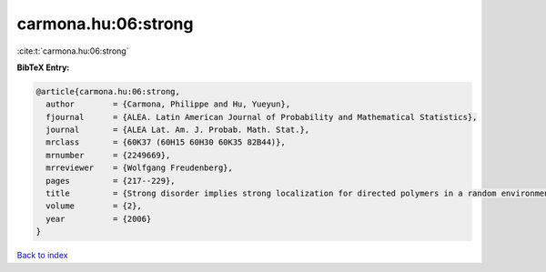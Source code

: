 carmona.hu:06:strong
====================

:cite:t:`carmona.hu:06:strong`

**BibTeX Entry:**

.. code-block:: bibtex

   @article{carmona.hu:06:strong,
     author        = {Carmona, Philippe and Hu, Yueyun},
     fjournal      = {ALEA. Latin American Journal of Probability and Mathematical Statistics},
     journal       = {ALEA Lat. Am. J. Probab. Math. Stat.},
     mrclass       = {60K37 (60H15 60H30 60K35 82B44)},
     mrnumber      = {2249669},
     mrreviewer    = {Wolfgang Freudenberg},
     pages         = {217--229},
     title         = {Strong disorder implies strong localization for directed polymers in a random environment},
     volume        = {2},
     year          = {2006}
   }

`Back to index <../By-Cite-Keys.rst>`_
